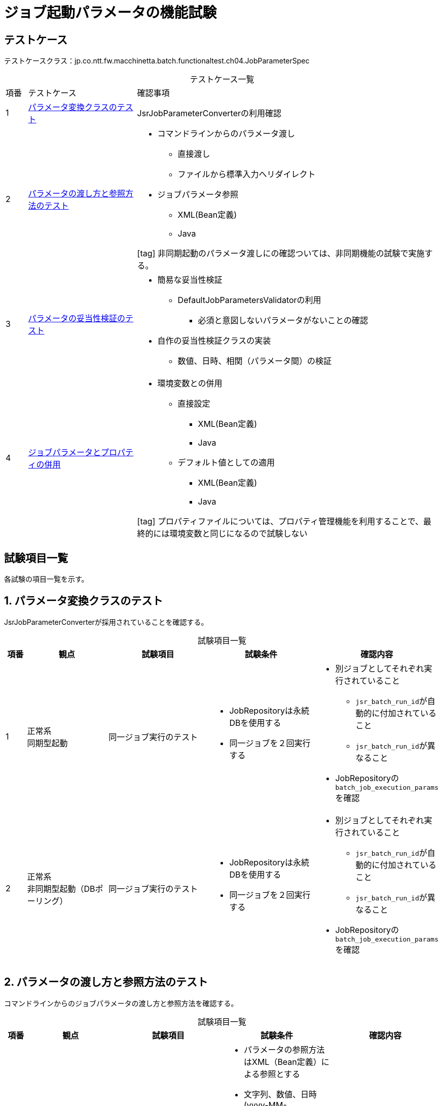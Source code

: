 = ジョブ起動パラメータの機能試験
:table-caption!:
:icons: font

== テストケース
テストケースクラス：jp.co.ntt.fw.macchinetta.batch.functionaltest.ch04.JobParameterSpec

[cols="5,25,70a", options="headers"]
.テストケース一覧
|===
|項番
|テストケース
|確認事項

|1
|<<jobParameterConverterClass>>
|JsrJobParameterConverterの利用確認

|2
|<<commandLineAndReference>>
|
* コマンドラインからのパラメータ渡し
** 直接渡し
** ファイルから標準入力へリダイレクト
* ジョブパラメータ参照
** XML(Bean定義)
** Java

icon:tag[] 非同期起動のパラメータ渡しにの確認ついては、非同期機能の試験で実施する。
|3
|<<jobParamaterValidator>>
|
* 簡易な妥当性検証
** DefaultJobParametersValidatorの利用
*** 必須と意図しないパラメータがないことの確認
* 自作の妥当性検証クラスの実装
** 数値、日時、相関（パラメータ間）の検証

|4
|<<combinationParametersAndProperties>>
|
* 環境変数との併用
** 直接設定
*** XML(Bean定義)
*** Java
** デフォルト値としての適用
*** XML(Bean定義)
*** Java

icon:tag[] プロパティファイルについては、プロパティ管理機能を利用することで、最終的には環境変数と同じになるので試験しない

|===

== 試験項目一覧
各試験の項目一覧を示す。

:sectnums:
:leveloffset: -1

[[jobParameterConverterClass]]
=== パラメータ変換クラスのテスト
JsrJobParameterConverterが採用されていることを確認する。

[cols="5,20,25,25a,25a", options="header"]
.試験項目一覧
|===
|項番
|観点
|試験項目
|試験条件
|確認内容

|1
|正常系 +
同期型起動
|同一ジョブ実行のテスト
|
* JobRepositoryは永続DBを使用する
* 同一ジョブを２回実行する
|
* 別ジョブとしてそれぞれ実行されていること
** ``jsr_batch_run_id``が自動的に付加されていること
** ``jsr_batch_run_id``が異なること
* JobRepositoryの``batch_job_execution_params``を確認

|2
|正常系 +
非同期型起動（DBポーリング）
|同一ジョブ実行のテスト
|
* JobRepositoryは永続DBを使用する
* 同一ジョブを２回実行する
|
* 別ジョブとしてそれぞれ実行されていること
** ``jsr_batch_run_id``が自動的に付加されていること
** ``jsr_batch_run_id``が異なること
* JobRepositoryの``batch_job_execution_params``を確認

|===

[[commandLineAndReference]]
=== パラメータの渡し方と参照方法のテスト
コマンドラインからのジョブパラメータの渡し方と参照方法を確認する。

[cols="5,20,25,25a,25a", options="header"]
.試験項目一覧
|===
|項番
|観点
|試験項目
|試験条件
|確認内容

|1
|正常系 +
同期型起動
|ジョブパラメータのコマンドラインからの直接渡し
|
* パラメータの参照方法はXML（Bean定義）による参照とする
* 文字列、数値、日時(yyyy-MM-dd_HH:mm:ss)の値を渡す
** パラメータが有効な値を渡す
** スペースが含まれているとテストがしにくいのでアンスコで繋ぐ

※日時はString型で渡し、業務処理の中(Setter等)でDate型等に変換する
|
* 渡されたパラメータが正しく設定されていること
** ログ出力により、自動的に型変換されて設定されていること

|2
|正常系 +
同期型起動
|ジョブパラメータのコマンドラインからの直接渡し
|
* パラメータの参照方法はJavaによる参照とする
* 文字列、数値の値を渡す
** パラメータが有効な値を渡す
|
* 渡されたパラメータが正しく設定されていること
** ログ出力により、自動的に型変換されて設定されていること

|3
|異常系 +
同期型起動
|ジョブパラメータのコマンドラインからの直接渡し
|
* パラメータの参照方法はJavaによる参照とする
* 文字列、数値の値を渡す
** 形式が無効な値を渡す
*** key=value以外の形式
|
* ログ出力によりのエラーが発生していること

|4
|正常系 +
同期型起動
|ジョブパラメータのファイルから標準入力へリダイレクト
|
* パラメータの参照方法はJavaによる参照とする
* 文字列、数値の値を渡す
** 型変換が有効な値を渡す
|
* 渡されたパラメータが正しく設定されていること
** ログ出力により、自動的に型変換されて設定されていること

|5
|正常系 +
同期型起動
|ジョブパラメータのコマンドラインからの直接渡し
|
* パラメータの参照方法はJavaによる参照とする
* 文字列、数値の値を渡す
** 参照されないKeyをもつパラメータを指定する
|
* 参照されないkey以外の渡されたパラメータが正しく設定されていること
** ログ出力により、自動的に型変換されて設定されていること
* 正常終了すること

|===

[[jobParamaterValidator]]
=== パラメータの妥当性検証のテスト
ジョブパラメータの妥当性検証の方法を確認する。

[cols="5,20,25,25a,25a", options="header"]
.試験項目一覧
|===
|項番
|観点
|試験項目
|試験条件
|確認内容

|1
|異常系 +
同期型起動
|DefaultJobParametersValidatorによる検証
|
* 設定
** 必須パラメータ名を指定
** オプションパラメータ名を指定
* 必須パラメータを指定せずジョブを実行
|
* ログ出力により、必須エラーが発生すること

|2
|異常系 +
同期型起動
|DefaultJobParametersValidatorによる検証
|
* 設定
** 必須パラメータ名を指定
** オプションパラメータ名を指定
* 必須パラメータ・オプションパラメータ以外を指定してジョブを実行
|
* ログ出力により、不正なパラメータが指定された発生すること

|3
|正常系 +
同期型起動
|DefaultJobParametersValidatorによる検証
|
* 設定
** 必須パラメータ名を指定
** オプションパラメータ名を指定
* 必須パラメータのみを指定してジョブを実行
|
* 正常終了すること

|4
|正常系 +
同期型起動
|DefaultJobParametersValidatorによる検証
|
* 設定
** 必須パラメータ名を指定
** オプションパラメータ名を指定
* 必須パラメータとオプションパラメータを指定してジョブを実行
|
* 正常終了すること

|5
|異常系 +
同期型起動
|自作のJobParamatersValidatorを実装
|
* パラメータ間の相関を検証する
* パラメータ間の相関の検証でエラーになるパラメータを指定する
|
* ログ出力により、パラメータ間の相関の検証でエラーが発生すること

|6
|正常系 +
同期型起動
|自作のJobParamatersValidatorを実装
|
* 数値、パラメータ間の相関を検証する
* 検証が通るパラメータを指定する
|
* 正常終了することを確認

|===

[[combinationParametersAndProperties]]
=== ジョブパラメータとプロパティの併用
ジョブパラメータとプロパティの併用方法を確認する。

[cols="5,20,25,25a,25a", options="header"]
.試験項目一覧
|===
|項番
|観点
|試験項目
|試験条件
|確認内容

|1
|正常系 +
同期型起動
|環境変数も同時に設定する
|
* ジョブパラメータと環境変数を同時に指定する
* パラメータの参照方法はXML（Bean定義）による参照とする
** 各々が設定するパラメータは別パラメータとする
|
* ログ出力により、パラメータと環境変数が設定されていること

|2
|正常系 +
同期型起動
|環境変数も同時に設定する
|
* ジョブパラメータと環境変数を同時に指定する
* パラメータの参照方法はJavaによる参照とする
** 各々が設定するパラメータは別パラメータとする
|
* ログ出力により、パラメータと環境変数が設定されていること

|3
|正常系 +
同期型起動
|環境変数も同時に設定する
|
* ジョブパラメータと環境変数を同時に指定する
* パラメータの参照方法はXML（Bean定義）による参照とする
** 環境変数がデフォルト値となる設定を行う
[source,xml]
----
<bean>
  <property name="param1"
    value="#{jobParameters[param1] ?: `${env1}`}"/>
</bean>
----
|
* ログ出力により、ジョブパラメータの値が設定されていること

|4
|正常系 +
同期型起動
|環境変数も同時に設定する
|
* ジョブパラメータと環境変数を同時に指定する
* パラメータの参照方法はJavaによる参照とする
** 環境変数がデフォルト値となる設定を行う
[source,java]
----
@Value("#{jobParameters[param1] ?: `${env1}`}")
public void setParam1(String param1) {
    this.param1 = param1;
}
----
|
* ログ出力により、ジョブパラメータの値が設定されていること

|5
|正常系 +
同期型起動
|環境変数も同時に設定する
|
* 環境変数だけを指定する
* パラメータの参照方法はXML（Bean定義）による参照とする
** 環境変数がデフォルト値となる設定を行う
[source,xml]
----
<bean>
  <property name="param1"
    value="#{jobParameters[param1] ?: `${env1}`}"/>
</bean>
----
|
* ログ出力により、環境変数の値が設定されていること

|6
|正常系 +
同期型起動
|環境変数も同時に設定する
|
* 環境変数だけを指定する
* パラメータの参照方法はJavaによる参照とする
** 環境変数がデフォルト値となる設定を行う
[source,java]
----
@Value("#{jobParameters[param1] ?: `${env1}`}")
public void setParam1(String param1) {
    this.param1 = param1;
}
----
|
* ログ出力により、環境変数の値が設定されていること

|7
|正常系 +
同期型起動
|環境変数も同時に設定する +
デフォルト値設定方法が正しくないケース
|
* 環境変数だけを指定する
* パラメータの参照方法はJavaによる参照とする
** 環境変数がデフォルト値となる設定を行う
[source,java]
----
@Value("${env1}")
private String param1

@Value("#{jobParameters[param1]")
public void setParam1(String param1) {
    this.param1 = param1;
}
----
|
* ログ出力により、環境変数の値が設定されていないこと

|===
